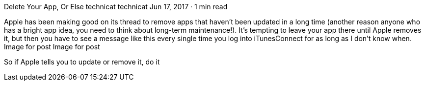 Delete Your App, Or Else
technicat
technicat
Jun 17, 2017 · 1 min read

Apple has been making good on its thread to remove apps that haven’t been updated in a long time (another reason anyone who has a bright app idea, you need to think about long-term maintenance!). It’s tempting to leave your app there until Apple removes it, but then you have to see a message like this every single time you log into iTunesConnect for as long as I don’t know when.
Image for post
Image for post

So if Apple tells you to update or remove it, do it

